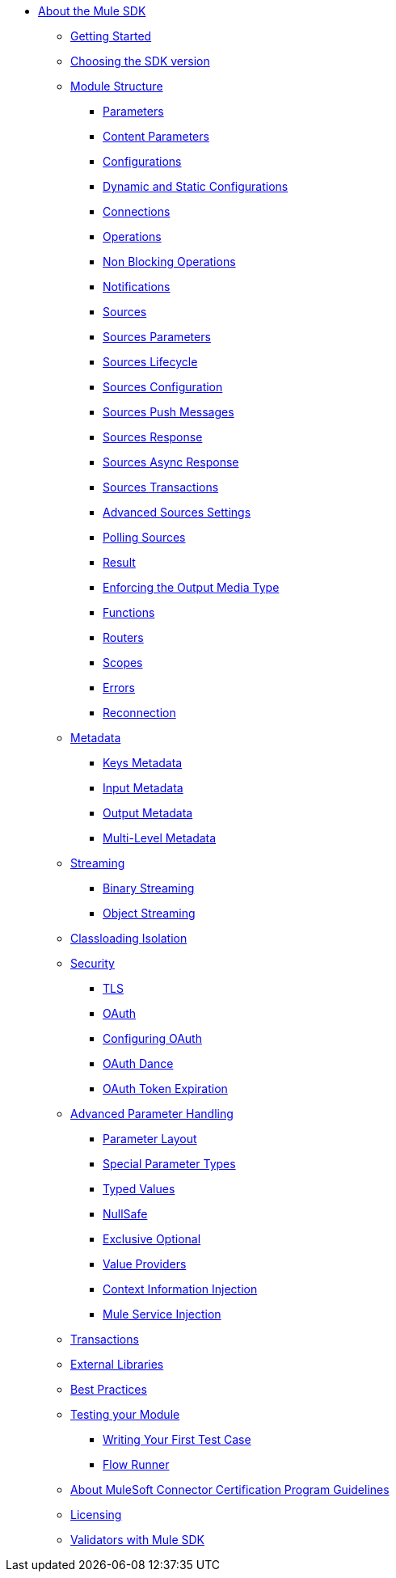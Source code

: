 // Mule SDK Table Of Content

* link:index[About the Mule SDK]
** link:getting-started[Getting Started]
** link:choosing-version[Choosing the SDK version]
** link:module-structure[Module Structure]
*** link:parameters[Parameters]
*** link:content-parameters[Content Parameters]
*** link:configs[Configurations]
*** link:static-dynamic-configs[Dynamic and Static Configurations]
*** link:connections[Connections]
*** link:operations[Operations]
*** link:non-blocking-operations[Non Blocking Operations]
*** link:notifications[Notifications]
*** link:sources[Sources]
*** link:sources-parameters[Sources Parameters]
*** link:sources-lifecycle[Sources Lifecycle]
*** link:sources-config-connection[Sources Configuration]
*** link:sources-push-message[Sources Push Messages]
*** link:sources-response[Sources Response]
*** link:sources-async-response[Sources Async Response]
*** link:sources-transactions[Sources Transactions]
*** link:sources-advanced[Advanced Sources Settings]
*** link:polling-sources[Polling Sources]
*** link:result-object[Result]
*** link:return-media-type[Enforcing the Output Media Type]
*** link:functions[Functions]
*** link:routers[Routers]
*** link:scopes[Scopes]
*** link:errors[Errors]
*** link:reconnection[Reconnection]
** link:metadata[Metadata]
*** link:metadata-keys[Keys Metadata]
*** link:metadata-input[Input Metadata]
*** link:metadata-output[Output Metadata]
*** link:multi-level-metadata[Multi-Level Metadata]
+
//*** link:static-metadata[Static Metadata]
+
** link:streaming[Streaming]
*** link:binary-streaming[Binary Streaming]
*** link:object-streaming[Object Streaming]
** link:isolation[Classloading Isolation]
** link:security[Security]
*** link:tls[TLS]
*** link:oauth[OAuth]
*** link:oauth-configuring[Configuring OAuth]
*** link:oauth-dance[OAuth Dance]
*** link:oauth-token-expiration[OAuth Token Expiration]
** link:advanced-parameter-handling[Advanced Parameter Handling]
*** link:parameter-layout[Parameter Layout]
*** link:special-parameters[Special Parameter Types]
*** link:typed-value[Typed Values]
*** link:null-safe[NullSafe]
*** link:exclusive-optionals[Exclusive Optional]
*** link:value-providers[Value Providers]
*** link:context-information-injection[Context Information Injection]
*** link:mule-service-injection[Mule Service Injection]
** link:transactions[Transactions]
** link:external-libs[External Libraries]
** link:best-practices[Best Practices]
** link:testing[Testing your Module]
*** link:testing-writing-your-first-test-case[Writing Your First Test Case]
*** link:testing-flowrunner[Flow Runner]
** link:about-connector-certification-program-guidelines[About MuleSoft Connector Certification Program Guidelines]
** link:license[Licensing]
** link:validators[Validators with Mule SDK]
